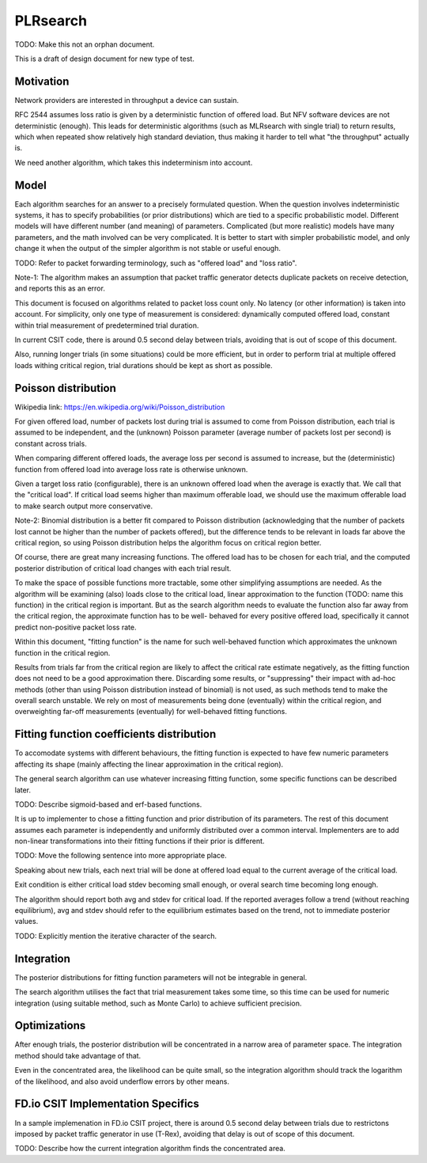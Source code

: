 PLRsearch
^^^^^^^^^

TODO: Make this not an orphan document.

This is a draft of design document for new type of test.

Motivation
~~~~~~~~~~

Network providers are interested in throughput a device can sustain.

RFC 2544 assumes loss ratio is given by a deterministic function of
offered load. But NFV software devices are not deterministic (enough).
This leads for deterministic algorithms (such as MLRsearch with single
trial) to return results, which when repeated show relatively high
standard deviation, thus making it harder to tell what "the throughput"
actually is.

We need another algorithm, which takes this indeterminism into account.

Model
~~~~~

Each algorithm searches for an answer to a precisely formulated
question. When the question involves indeterministic systems, it has to
specify probabilities (or prior distributions) which are tied to a
specific probabilistic model. Different models will have different
number (and meaning) of parameters. Complicated (but more realistic)
models have many parameters, and the math involved can be very
complicated. It is better to start with simpler probabilistic model, and
only change it when the output of the simpler algorithm is not stable or
useful enough.

TODO: Refer to packet forwarding terminology, such as "offered load" and
"loss ratio".

Note-1: The algorithm makes an assumption that packet traffic
generator detects duplicate packets on receive detection, and reports
this as an error.

This document is focused on algorithms related to packet loss count
only. No latency (or other information) is taken into account. For
simplicity, only one type of measurement is considered: dynamically
computed offered load, constant within trial measurement of
predetermined trial duration.

In current CSIT code, there is around 0.5 second delay between trials,
avoiding that is out of scope of this document.

Also, running longer trials (in some situations) could be more efficient,
but in order to perform trial at multiple offered loads withing critical region,
trial durations should be kept as short as possible.

Poisson distribution
~~~~~~~~~~~~~~~~~~~~

Wikipedia link: https://en.wikipedia.org/wiki/Poisson_distribution

For given offered load, number of packets lost during trial
is assumed to come from Poisson distribution,
each trial is assumed to be independent, and the (unknown) Poisson parameter
(average number of packets lost per second) is constant across trials.

When comparing different offered loads, the average loss per second is
assumed to increase, but the (deterministic) function from offered load
into average loss rate is otherwise unknown.

Given a target loss ratio (configurable), there is an unknown offered load
when the average is exactly that. We call that the "critical load".
If critical load seems higher than maximum offerable load, we should use
the maximum offerable load to make search output more conservative.

Note-2: Binomial distribution is a better fit compared to Poisson
distribution (acknowledging that the number of packets lost cannot be
higher than the number of packets offered), but the difference tends to
be relevant in loads far above the critical region, so using Poisson
distribution helps the algorithm focus on critical region better.

Of course, there are great many increasing functions. The offered load
has to be chosen for each trial, and the computed posterior distribution
of critical load changes with each trial result.

To make the space of possible functions more tractable, some other
simplifying assumptions are needed. As the algorithm will be examining
(also) loads close to the critical load, linear approximation to the
function (TODO: name this function) in the critical region is important.
But as the search algorithm needs to evaluate the function also far
away from the critical region, the approximate function has to be well-
behaved for every positive offered load, specifically it cannot predict
non-positive packet loss rate.

Within this document, "fitting function" is the name for such well-behaved
function which approximates the unknown function in the critical region.

Results from trials far from the critical region are likely to affect
the critical rate estimate negatively, as the fitting function does not
need to be a good approximation there. Discarding some results,
or "suppressing" their impact with ad-hoc methods (other than
using Poisson distribution instead of binomial) is not used, as such
methods tend to make the overall search unstable. We rely on most of
measurements being done (eventually) within the critical region, and
overweighting far-off measurements (eventually) for well-behaved fitting
functions.

Fitting function coefficients distribution
~~~~~~~~~~~~~~~~~~~~~~~~~~~~~~~~~~~~~~~~~~

To accomodate systems with different behaviours, the fitting function is
expected to have few numeric parameters affecting its shape (mainly
affecting the linear approximation in the critical region).

The general search algorithm can use whatever increasing fitting
function, some specific functions can be described later.

TODO: Describe sigmoid-based and erf-based functions.

It is up to implementer to chose a fitting function and prior
distribution of its parameters. The rest of this document assumes each
parameter is independently and uniformly distributed over a common
interval. Implementers are to add non-linear transformations into their
fitting functions if their prior is different.

TODO: Move the following sentence into more appropriate place.

Speaking about new trials, each next trial will be done at offered load
equal to the current average of the critical load.

Exit condition is either critical load stdev becoming small enough, or
overal search time becoming long enough.

The algorithm should report both avg and stdev for critical load. If the
reported averages follow a trend (without reaching equilibrium), avg and
stdev should refer to the equilibrium estimates based on the trend, not
to immediate posterior values.

TODO: Explicitly mention the iterative character of the search.

Integration
~~~~~~~~~~~

The posterior distributions for fitting function parameters will not be
integrable in general.

The search algorithm utilises the fact that trial measurement takes some
time, so this time can be used for numeric integration (using suitable
method, such as Monte Carlo) to achieve sufficient precision.

Optimizations
~~~~~~~~~~~~~

After enough trials, the posterior distribution will be concentrated in
a narrow area of parameter space. The integration method should take
advantage of that.

Even in the concentrated area, the likelihood can be quite small, so the
integration algorithm should track the logarithm of the likelihood, and
also avoid underflow errors by other means.

FD.io CSIT Implementation Specifics
~~~~~~~~~~~~~~~~~~~~~~~~~~~~~~~~~~~

In a sample implemenation in FD.io CSIT project, there is around 0.5
second delay between trials due to restrictons imposed by packet traffic
generator in use (T-Rex), avoiding that delay is out of scope of this
document.

TODO: Describe how the current integration algorithm finds the
concentrated area.
